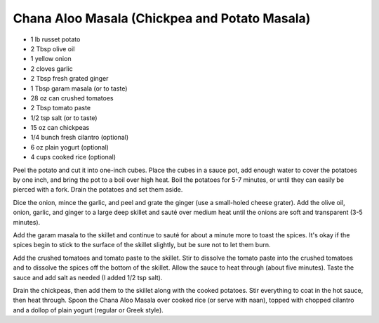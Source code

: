 Chana Aloo Masala (Chickpea and Potato Masala)
----------------------------------------------

* 1 lb russet potato
* 2 Tbsp olive oil
* 1 yellow onion
* 2 cloves garlic
* 2 Tbsp fresh grated ginger
* 1 Tbsp garam masala (or to taste)
* 28 oz can crushed tomatoes
* 2 Tbsp tomato paste
* 1/2 tsp salt (or to taste)
* 15 oz can chickpeas
* 1/4 bunch fresh cilantro (optional)
* 6 oz plain yogurt (optional)
* 4 cups cooked rice (optional)


Peel the potato and cut it into one-inch cubes. Place the cubes in a sauce
pot, add enough water to cover the potatoes by one inch, and bring the pot to
a boil over high heat. Boil the potatoes for 5-7 minutes, or until they can
easily be pierced with a fork. Drain the potatoes and set them aside.

Dice the onion, mince the garlic, and peel and grate the ginger (use a
small-holed cheese grater). Add the olive oil, onion, garlic, and ginger to a
large deep skillet and sauté over medium heat until the onions are soft and
transparent (3-5 minutes).

Add the garam masala to the skillet and continue to sauté for about a minute
more to toast the spices. It's okay if the spices begin to stick to the
surface of the skillet slightly, but be sure not to let them burn.

Add the crushed tomatoes and tomato paste to the skillet. Stir to dissolve
the tomato paste into the crushed tomatoes and to dissolve the spices off the
bottom of the skillet. Allow the sauce to heat through (about five minutes).
Taste the sauce and add salt as needed (I added 1/2 tsp salt).

Drain the chickpeas, then add them to the skillet along with the cooked
potatoes. Stir everything to coat in the hot sauce, then heat through. Spoon
the Chana Aloo Masala over cooked rice (or serve with naan), topped with
chopped cilantro and a dollop of plain yogurt (regular or Greek style).
